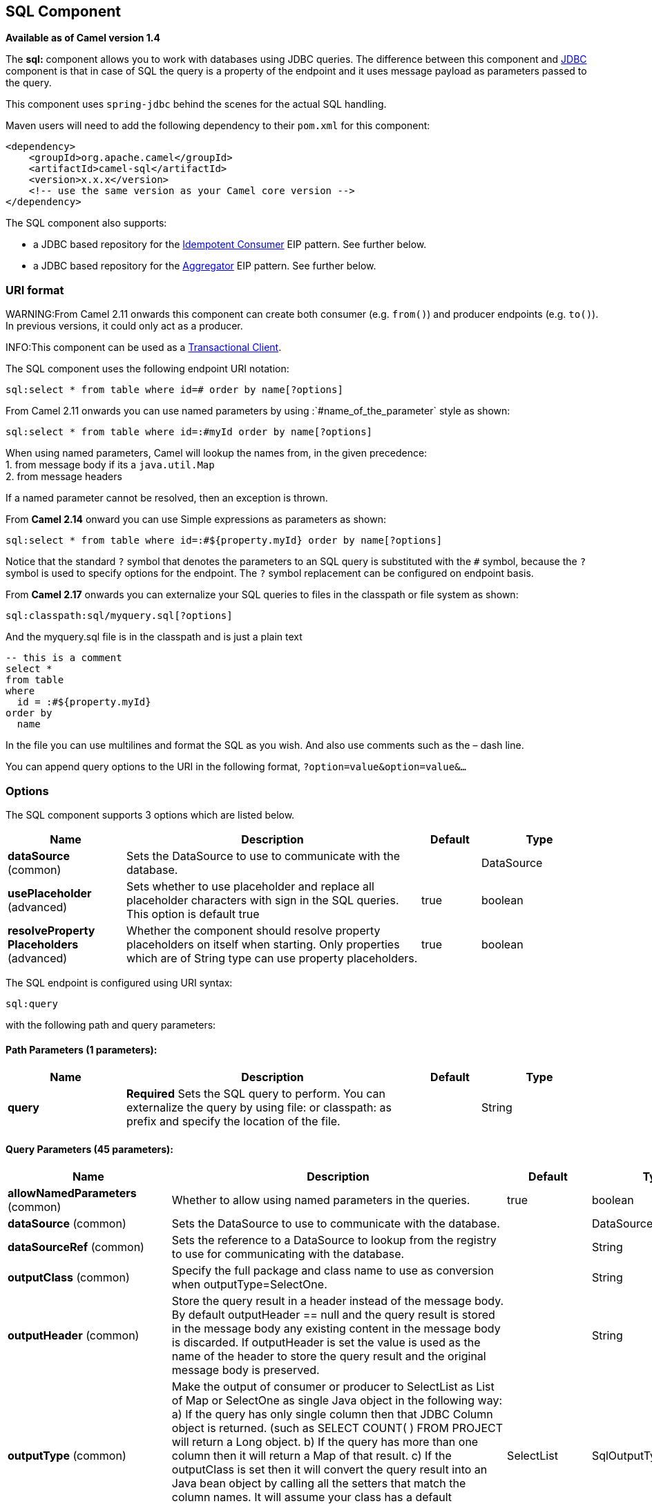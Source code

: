 ## SQL Component

*Available as of Camel version 1.4*

The *sql:* component allows you to work with databases using JDBC
queries. The difference between this component and link:jdbc.html[JDBC]
component is that in case of SQL the query is a property of the endpoint
and it uses message payload as parameters passed to the query.

This component uses `spring-jdbc` behind the scenes for the actual SQL
handling.

Maven users will need to add the following dependency to their `pom.xml`
for this component:

[source,xml]
------------------------------------------------------------
<dependency>
    <groupId>org.apache.camel</groupId>
    <artifactId>camel-sql</artifactId>
    <version>x.x.x</version>
    <!-- use the same version as your Camel core version -->
</dependency>
------------------------------------------------------------

The SQL component also supports:

* a JDBC based repository for the
link:idempotent-consumer.html[Idempotent Consumer] EIP pattern. See
further below.
* a JDBC based repository for the link:aggregator2.html[Aggregator] EIP
pattern. See further below.

### URI format

WARNING:From Camel 2.11 onwards this component can create both consumer (e.g.
`from()`) and producer endpoints (e.g. `to()`).
In previous versions, it could only act as a producer.

INFO:This component can be used as a
http://camel.apache.org/transactional-client.html[Transactional Client].

The SQL component uses the following endpoint URI notation:

[source,java]
----------------------------------------------------------
sql:select * from table where id=# order by name[?options]
----------------------------------------------------------

From Camel 2.11 onwards you can use named parameters by using
:`#name_of_the_parameter` style as shown:

[source,java]
---------------------------------------------------------------
sql:select * from table where id=:#myId order by name[?options]
---------------------------------------------------------------

When using named parameters, Camel will lookup the names from, in the
given precedence: +
 1. from message body if its a `java.util.Map` +
 2. from message headers

If a named parameter cannot be resolved, then an exception is thrown.

From *Camel 2.14* onward you can use Simple expressions as parameters as
shown:

[source,java]
---------------------------------------------------------------------------
sql:select * from table where id=:#${property.myId} order by name[?options]
---------------------------------------------------------------------------

Notice that the standard `?` symbol that denotes the parameters to an
SQL query is substituted with the `#` symbol, because the `?` symbol is
used to specify options for the endpoint. The `?` symbol replacement can
be configured on endpoint basis.

From *Camel 2.17* onwards you can externalize your SQL queries to files
in the classpath or file system as shown:

[source,java]
---------------------------------------
sql:classpath:sql/myquery.sql[?options]
---------------------------------------

And the myquery.sql file is in the classpath and is just a plain text

[source,java]
-------------------------
-- this is a comment
select *
from table
where
  id = :#${property.myId}
order by
  name
-------------------------

In the file you can use multilines and format the SQL as you wish. And
also use comments such as the – dash line.

You can append query options to the URI in the following format,
`?option=value&option=value&...`

### Options



// component options: START
The SQL component supports 3 options which are listed below.



[width="100%",cols="2,5,^1,2",options="header"]
|=======================================================================
| Name | Description | Default | Type
| **dataSource** (common) | Sets the DataSource to use to communicate with the database. |  | DataSource
| **usePlaceholder** (advanced) | Sets whether to use placeholder and replace all placeholder characters with sign in the SQL queries. This option is default true | true | boolean
| **resolveProperty Placeholders** (advanced) | Whether the component should resolve property placeholders on itself when starting. Only properties which are of String type can use property placeholders. | true | boolean
|=======================================================================
// component options: END




// endpoint options: START
The SQL endpoint is configured using URI syntax:

    sql:query

with the following path and query parameters:

#### Path Parameters (1 parameters):

[width="100%",cols="2,5,^1,2",options="header"]
|=======================================================================
| Name | Description | Default | Type
| **query** | *Required* Sets the SQL query to perform. You can externalize the query by using file: or classpath: as prefix and specify the location of the file. |  | String
|=======================================================================

#### Query Parameters (45 parameters):

[width="100%",cols="2,5,^1,2",options="header"]
|=======================================================================
| Name | Description | Default | Type
| **allowNamedParameters** (common) | Whether to allow using named parameters in the queries. | true | boolean
| **dataSource** (common) | Sets the DataSource to use to communicate with the database. |  | DataSource
| **dataSourceRef** (common) | Sets the reference to a DataSource to lookup from the registry to use for communicating with the database. |  | String
| **outputClass** (common) | Specify the full package and class name to use as conversion when outputType=SelectOne. |  | String
| **outputHeader** (common) | Store the query result in a header instead of the message body. By default outputHeader == null and the query result is stored in the message body any existing content in the message body is discarded. If outputHeader is set the value is used as the name of the header to store the query result and the original message body is preserved. |  | String
| **outputType** (common) | Make the output of consumer or producer to SelectList as List of Map or SelectOne as single Java object in the following way: a) If the query has only single column then that JDBC Column object is returned. (such as SELECT COUNT( ) FROM PROJECT will return a Long object. b) If the query has more than one column then it will return a Map of that result. c) If the outputClass is set then it will convert the query result into an Java bean object by calling all the setters that match the column names. It will assume your class has a default constructor to create instance with. d) If the query resulted in more than one rows it throws an non-unique result exception. | SelectList | SqlOutputType
| **separator** (common) | The separator to use when parameter values is taken from message body (if the body is a String type) to be inserted at placeholders. Notice if you use named parameters then a Map type is used instead. The default value is comma. | , | char
| **breakBatchOnConsumeFail** (consumer) | Sets whether to break batch if onConsume failed. | false | boolean
| **bridgeErrorHandler** (consumer) | Allows for bridging the consumer to the Camel routing Error Handler which mean any exceptions occurred while the consumer is trying to pickup incoming messages or the likes will now be processed as a message and handled by the routing Error Handler. By default the consumer will use the org.apache.camel.spi.ExceptionHandler to deal with exceptions that will be logged at WARN or ERROR level and ignored. | false | boolean
| **expectedUpdateCount** (consumer) | Sets an expected update count to validate when using onConsume. | -1 | int
| **maxMessagesPerPoll** (consumer) | Sets the maximum number of messages to poll |  | int
| **onConsume** (consumer) | After processing each row then this query can be executed if the Exchange was processed successfully for example to mark the row as processed. The query can have parameter. |  | String
| **onConsumeBatchComplete** (consumer) | After processing the entire batch this query can be executed to bulk update rows etc. The query cannot have parameters. |  | String
| **onConsumeFailed** (consumer) | After processing each row then this query can be executed if the Exchange failed for example to mark the row as failed. The query can have parameter. |  | String
| **routeEmptyResultSet** (consumer) | Sets whether empty resultset should be allowed to be sent to the next hop. Defaults to false. So the empty resultset will be filtered out. | false | boolean
| **sendEmptyMessageWhenIdle** (consumer) | If the polling consumer did not poll any files you can enable this option to send an empty message (no body) instead. | false | boolean
| **transacted** (consumer) | Enables or disables transaction. If enabled then if processing an exchange failed then the consumer break out processing any further exchanges to cause a rollback eager | false | boolean
| **useIterator** (consumer) | Sets how resultset should be delivered to route. Indicates delivery as either a list or individual object. defaults to true. | true | boolean
| **exceptionHandler** (consumer) | To let the consumer use a custom ExceptionHandler. Notice if the option bridgeErrorHandler is enabled then this options is not in use. By default the consumer will deal with exceptions that will be logged at WARN or ERROR level and ignored. |  | ExceptionHandler
| **exchangePattern** (consumer) | Sets the exchange pattern when the consumer creates an exchange. |  | ExchangePattern
| **pollStrategy** (consumer) | A pluggable org.apache.camel.PollingConsumerPollingStrategy allowing you to provide your custom implementation to control error handling usually occurred during the poll operation before an Exchange have been created and being routed in Camel. |  | PollingConsumerPoll Strategy
| **processingStrategy** (consumer) | Allows to plugin to use a custom org.apache.camel.component.sql.SqlProcessingStrategy to execute queries when the consumer has processed the rows/batch. |  | SqlProcessingStrategy
| **batch** (producer) | Enables or disables batch mode | false | boolean
| **noop** (producer) | If set will ignore the results of the SQL query and use the existing IN message as the OUT message for the continuation of processing | false | boolean
| **useMessageBodyForSql** (producer) | Whether to use the message body as the SQL and then headers for parameters. If this option is enabled then the SQL in the uri is not used. | false | boolean
| **alwaysPopulateStatement** (producer) | If enabled then the populateStatement method from org.apache.camel.component.sql.SqlPrepareStatementStrategy is always invoked also if there is no expected parameters to be prepared. When this is false then the populateStatement is only invoked if there is 1 or more expected parameters to be set; for example this avoids reading the message body/headers for SQL queries with no parameters. | false | boolean
| **parametersCount** (producer) | If set greater than zero then Camel will use this count value of parameters to replace instead of querying via JDBC metadata API. This is useful if the JDBC vendor could not return correct parameters count then user may override instead. |  | int
| **placeholder** (advanced) | Specifies a character that will be replaced to in SQL query. Notice that it is simple String.replaceAll() operation and no SQL parsing is involved (quoted strings will also change). | # | String
| **prepareStatementStrategy** (advanced) | Allows to plugin to use a custom org.apache.camel.component.sql.SqlPrepareStatementStrategy to control preparation of the query and prepared statement. |  | SqlPrepareStatement Strategy
| **synchronous** (advanced) | Sets whether synchronous processing should be strictly used or Camel is allowed to use asynchronous processing (if supported). | false | boolean
| **templateOptions** (advanced) | Configures the Spring JdbcTemplate with the key/values from the Map |  | Map
| **usePlaceholder** (advanced) | Sets whether to use placeholder and replace all placeholder characters with sign in the SQL queries. This option is default true | true | boolean
| **backoffErrorThreshold** (scheduler) | The number of subsequent error polls (failed due some error) that should happen before the backoffMultipler should kick-in. |  | int
| **backoffIdleThreshold** (scheduler) | The number of subsequent idle polls that should happen before the backoffMultipler should kick-in. |  | int
| **backoffMultiplier** (scheduler) | To let the scheduled polling consumer backoff if there has been a number of subsequent idles/errors in a row. The multiplier is then the number of polls that will be skipped before the next actual attempt is happening again. When this option is in use then backoffIdleThreshold and/or backoffErrorThreshold must also be configured. |  | int
| **delay** (scheduler) | Milliseconds before the next poll. You can also specify time values using units such as 60s (60 seconds) 5m30s (5 minutes and 30 seconds) and 1h (1 hour). | 500 | long
| **greedy** (scheduler) | If greedy is enabled then the ScheduledPollConsumer will run immediately again if the previous run polled 1 or more messages. | false | boolean
| **initialDelay** (scheduler) | Milliseconds before the first poll starts. You can also specify time values using units such as 60s (60 seconds) 5m30s (5 minutes and 30 seconds) and 1h (1 hour). | 1000 | long
| **runLoggingLevel** (scheduler) | The consumer logs a start/complete log line when it polls. This option allows you to configure the logging level for that. | TRACE | LoggingLevel
| **scheduledExecutorService** (scheduler) | Allows for configuring a custom/shared thread pool to use for the consumer. By default each consumer has its own single threaded thread pool. |  | ScheduledExecutor Service
| **scheduler** (scheduler) | To use a cron scheduler from either camel-spring or camel-quartz2 component | none | ScheduledPollConsumer Scheduler
| **schedulerProperties** (scheduler) | To configure additional properties when using a custom scheduler or any of the Quartz2 Spring based scheduler. |  | Map
| **startScheduler** (scheduler) | Whether the scheduler should be auto started. | true | boolean
| **timeUnit** (scheduler) | Time unit for initialDelay and delay options. | MILLISECONDS | TimeUnit
| **useFixedDelay** (scheduler) | Controls if fixed delay or fixed rate is used. See ScheduledExecutorService in JDK for details. | true | boolean
|=======================================================================
// endpoint options: END


### Treatment of the message body

The SQL component tries to convert the message body to an object of
`java.util.Iterator` type and then uses this iterator to fill the query
parameters (where each query parameter is represented by a `#` symbol
(or configured placeholder) in the endpoint URI). If the message body is
not an array or collection, the conversion results in an iterator that
iterates over only one object, which is the body itself.

For example, if the message body is an instance of `java.util.List`, the
first item in the list is substituted into the first occurrence of `#`
in the SQL query, the second item in the list is substituted into the
second occurrence of `#`, and so on.

If `batch` is set to `true`, then the interpretation of the inbound
message body changes slightly – instead of an iterator of parameters,
the component expects an iterator that contains the parameter iterators;
the size of the outer iterator determines the batch size.

From Camel 2.16 onwards you can use the option useMessageBodyForSql that
allows to use the message body as the SQL statement, and then the SQL
parameters must be provided in a header with the
key SqlConstants.SQL_PARAMETERS. This allows the SQL component to work
more dynamic as the SQL query is from the message body.

### Result of the query

For `select` operations, the result is an instance of
`List<Map<String, Object>>` type, as returned by the
http://static.springframework.org/spring/docs/2.5.x/api/org/springframework/jdbc/core/JdbcTemplate.html#queryForList(java.lang.String,%20java.lang.Object%91%93)[JdbcTemplate.queryForList()]
method. For `update` operations, the result is the number of updated
rows, returned as an `Integer`.

By default, the result is placed in the message body.  If the
outputHeader parameter is set, the result is placed in the header.  This
is an alternative to using a full message enrichment pattern to add
headers, it provides a concise syntax for querying a sequence or some
other small value into a header.  It is convenient to use outputHeader
and outputType together:

[source,java]
-------------------------------------------------------------------------------------------
from("jms:order.inbox")
    .to("sql:select order_seq.nextval from dual?outputHeader=OrderId&outputType=SelectOne")
    .to("jms:order.booking");
-------------------------------------------------------------------------------------------

### Using StreamList

From*Camel 2.18* onwards the producer supports outputType=StreamList
that uses an iterator to stream the output of the query. This allows to
process the data in a streaming fashion which for example can be used by
the link:splitter.html[Splitter] EIP to process each row one at a time,
and load data from the database as needed.

[source,java]
-----------------------------------------------------------------------------------------------------------------------------------
from("direct:withSplitModel")
        .to("sql:select * from projects order by id?outputType=StreamList&outputClass=org.apache.camel.component.sql.ProjectModel")
        .to("log:stream")
        .split(body()).streaming()
            .to("log:row")
            .to("mock:result")
        .end();
-----------------------------------------------------------------------------------------------------------------------------------

 

### Header values

When performing `update` operations, the SQL Component stores the update
count in the following message headers:

[width="100%",cols="10%,90%",options="header",]
|=======================================================================
|Header |Description

|`CamelSqlUpdateCount` |The number of rows updated for `update` operations, returned as an
`Integer` object. This header is not provided when using
outputType=StreamList.

|`CamelSqlRowCount` |The number of rows returned for `select` operations, returned as an
`Integer` object. This header is not provided when using
outputType=StreamList.

|`CamelSqlQuery` |*Camel 2.8:* Query to execute. This query takes precedence over the
query specified in the endpoint URI. Note that query parameters in the
header _are_ represented by a `?` instead of a `#` symbol
|=======================================================================

When performing `insert` operations, the SQL Component stores the rows
with the generated keys and number of these rown in the following
message headers (*Available as of Camel 2.12.4, 2.13.1*):

[width="100%",cols="10%,90%",options="header",]
|=======================================================================
|Header |Description

|CamelSqlGeneratedKeysRowCount |The number of rows in the header that contains generated keys.

|CamelSqlGeneratedKeyRows |Rows that contains the generated keys (a list of maps of keys).
|=======================================================================

### Generated keys

*Available as of Camel 2.12.4, 2.13.1 and 2.14 *

If you insert data using SQL INSERT, then the RDBMS may support auto
generated keys. You can instruct the SQL producer to return the
generated keys in headers. +
 To do that set the header `CamelSqlRetrieveGeneratedKeys=true`. Then
the generated keys will be provided as headers with the keys listed in
the table above.

You can see more details in this
https://git-wip-us.apache.org/repos/asf?p=camel.git;a=blob_plain;f=components/camel-sql/src/test/java/org/apache/camel/component/sql/SqlGeneratedKeysTest.java;hb=3962b23f94bb4bc23011b931add08c3f6833c82e[unit
test].

### Configuration

You can now set a reference to a `DataSource` in the URI directly:

[source,java]
----------------------------------------------------------------
sql:select * from table where id=# order by name?dataSource=myDS
----------------------------------------------------------------

### Sample

In the sample below we execute a query and retrieve the result as a
`List` of rows, where each row is a `Map<String, Object` and the key is
the column name.

First, we set up a table to use for our sample. As this is based on an
unit test, we do it in java:

The SQL script `createAndPopulateDatabase.sql` we execute looks like as
described below:

Then we configure our route and our `sql` component. Notice that we use
a `direct` endpoint in front of the `sql` endpoint. This allows us to
send an exchange to the `direct` endpoint with the URI, `direct:simple`,
which is much easier for the client to use than the long `sql:` URI.
Note that the `DataSource` is looked up up in the registry, so we can
use standard Spring XML to configure our `DataSource`.

And then we fire the message into the `direct` endpoint that will route
it to our `sql` component that queries the database.

We could configure the `DataSource` in Spring XML as follows:

[source,xml]
-----------------------------------------------------------
 <jee:jndi-lookup id="myDS" jndi-name="jdbc/myDataSource"/>
-----------------------------------------------------------

#### Using named parameters

*Available as of Camel 2.11*

In the given route below, we want to get all the projects from the
projects table. Notice the SQL query has 2 named parameters, :#lic and
:#min. +
 Camel will then lookup for these parameters from the message body or
message headers. Notice in the example above we set two headers with
constant value +
 for the named parameters:

[source,java]
---------------------------------------------------------------------------------------
   from("direct:projects")
     .setHeader("lic", constant("ASF"))
     .setHeader("min", constant(123))
     .to("sql:select * from projects where license = :#lic and id > :#min order by id")
---------------------------------------------------------------------------------------

Though if the message body is a `java.util.Map` then the named
parameters will be taken from the body.

[source,java]
---------------------------------------------------------------------------------------
   from("direct:projects")
     .to("sql:select * from projects where license = :#lic and id > :#min order by id")
---------------------------------------------------------------------------------------

#### Using expression parameters

*Available as of Camel 2.14*

In the given route below, we want to get all the project from the
database. It uses the body of the exchange for defining the license and
uses the value of a property as the second parameter.

[source,java]
----------------------------------------------------------------------------------------------------
from("direct:projects")
  .setBody(constant("ASF"))
  .setProperty("min", constant(123))
  .to("sql:select * from projects where license = :#${body} and id > :#${property.min} order by id")
----------------------------------------------------------------------------------------------------

#### Using IN queries with dynamic values

*Available as of Camel 2.17*

From Camel 2.17 onwards the SQL producer allows to use SQL queries with
IN statements where the IN values is dynamic computed. For example from
the message body or a header etc.

To use IN you need to:

* prefix the parameter name with `in:`
* add `( )` around the parameter

An example explains this better. The following query is used:

[source,java]
-----------------------------
-- this is a comment
select *
from projects
where project in (:#in:names)
order by id
-----------------------------

In the following route:

[source,java]
-------------------------------------------------
from("direct:query")
    .to("sql:classpath:sql/selectProjectsIn.sql")
    .to("log:query")
    .to("mock:query");
-------------------------------------------------

Then the IN query can use a header with the key names with the dynamic
values such as:

[source,java]
--------------------------------------------------------------------------------------------------
// use an array
template.requestBodyAndHeader("direct:query", "Hi there!", "names", new String[]{"Camel", "AMQ"});


// use a list
List<String> names = new ArrayList<String>();
names.add("Camel");
names.add("AMQ");

template.requestBodyAndHeader("direct:query", "Hi there!", "names", names);


// use a string separated values with comma
template.requestBodyAndHeader("direct:query", "Hi there!", "names", "Camel,AMQ");
--------------------------------------------------------------------------------------------------

The query can also be specified in the endpoint instead of being
externalized (notice that externalizing makes maintaining the SQL
queries easier)

[source,java]
-------------------------------------------------------------------------------
from("direct:query")
    .to("sql:select * from projects where project in (:#in:names) order by id")
    .to("log:query")
    .to("mock:query");
-------------------------------------------------------------------------------

 

### Using the JDBC based idempotent repository

*Available as of Camel 2.7*: In this section we will use the JDBC based
idempotent repository.


TIP:*Abstract class*
From Camel 2.9 onwards there is an abstract class
`org.apache.camel.processor.idempotent.jdbc.AbstractJdbcMessageIdRepository`
you can extend to build custom JDBC idempotent repository.

 

First we have to create the database table which will be used by the
idempotent repository. For *Camel 2.7*, we use the following schema:

[source,sql]
-------------------------------------------------------------------------------
CREATE TABLE CAMEL_MESSAGEPROCESSED ( processorName VARCHAR(255),
messageId VARCHAR(100) )
-------------------------------------------------------------------------------
 

In *Camel 2.8*, we added the createdAt column:

[source,sql]
-------------------------------------------------------------------------------
CREATE TABLE CAMEL_MESSAGEPROCESSED ( processorName VARCHAR(255),
messageId VARCHAR(100), createdAt TIMESTAMP )
-------------------------------------------------------------------------------

WARNING:The SQL Server *TIMESTAMP* type is a fixed-length binary-string type. It
does not map to any of the JDBC time types: *DATE*, *TIME*, or
*TIMESTAMP*.

Customize the JdbcMessageIdRepository

Starting with *Camel 2.9.1* you have a few options to tune the
`org.apache.camel.processor.idempotent.jdbc.JdbcMessageIdRepository` for
your needs:

[width="100%",cols="10%,10%,80%",options="header",]
|=======================================================================
|Parameter |Default Value |Description

|createTableIfNotExists |true |Defines whether or not Camel should try to create the table if it
doesn't exist.

|tableExistsString |SELECT 1 FROM CAMEL_MESSAGEPROCESSED WHERE 1 = 0 |This query is used to figure out whether the table already exists or
not. It must throw an exception to indicate the table doesn't exist.

|createString |CREATE TABLE CAMEL_MESSAGEPROCESSED (processorName VARCHAR(255),
messageId VARCHAR(100), createdAt TIMESTAMP) |The statement which is used to create the table.

|queryString |SELECT COUNT(*) FROM CAMEL_MESSAGEPROCESSED WHERE processorName = ? AND
messageId = ? |The query which is used to figure out whether the message already exists
in the repository (the result is not equals to '0'). It takes two
parameters. This first one is the processor name (`String`) and the
second one is the message id (`String`).

|insertString |INSERT INTO CAMEL_MESSAGEPROCESSED (processorName, messageId, createdAt)
VALUES (?, ?, ?) |The statement which is used to add the entry into the table. It takes
three parameter. The first one is the processor name (`String`), the
second one is the message id (`String`) and the third one is the
timestamp (`java.sql.Timestamp`) when this entry was added to the
repository.

|deleteString |DELETE FROM CAMEL_MESSAGEPROCESSED WHERE processorName = ? AND messageId
= ? |The statement which is used to delete the entry from the database. It
takes two parameter. This first one is the processor name (`String`) and
the second one is the message id (`String`).
|=======================================================================

Using the JDBC based aggregation repository

*Available as of Camel 2.6*

INFO: *Using JdbcAggregationRepository in Camel 2.6*

In Camel 2.6, the JdbcAggregationRepository is provided in the
`camel-jdbc-aggregator` component. From Camel 2.7 onwards, the
`JdbcAggregationRepository` is provided in the `camel-sql` component.

`JdbcAggregationRepository` is an `AggregationRepository` which on the
fly persists the aggregated messages. This ensures that you will not
loose messages, as the default aggregator will use an in memory only
`AggregationRepository`. The `JdbcAggregationRepository` allows together with Camel to provide
persistent support for the link:aggregator2.html[Aggregator].

Only when an link:exchange.html[Exchange] has been successfully
processed it will be marked as complete which happens when the `confirm`
method is invoked on the `AggregationRepository`. This means if the same
link:exchange.html[Exchange] fails again it will be kept retried until
it success.

You can use option `maximumRedeliveries` to limit the maximum number of
redelivery attempts for a given recovered link:exchange.html[Exchange].
You must also set the `deadLetterUri` option so Camel knows where to
send the link:exchange.html[Exchange] when the `maximumRedeliveries` was
hit.

You can see some examples in the unit tests of camel-sql, for example
https://svn.apache.org/repos/asf/camel/trunk/components/camel-sql/src/test/java/org/apache/camel/processor/aggregate/jdbc/JdbcAggregateRecoverDeadLetterChannelTest.java[this
test].

Database

To be operational, each aggregator uses two table: the aggregation and
completed one. By convention the completed has the same name as the
aggregation one suffixed with `"_COMPLETED"`. The name must be
configured in the Spring bean with the `RepositoryName` property. In the
following example aggregation will be used.

The table structure definition of both table are identical: in both case
a String value is used as key (*id*) whereas a Blob contains the
exchange serialized in byte array. +
 However one difference should be remembered: the *id* field does not
have the same content depending on the table. +
 In the aggregation table *id* holds the correlation Id used by the
component to aggregate the messages. In the completed table, *id* holds
the id of the exchange stored in corresponding the blob field.

Here is the SQL query used to create the tables, just replace
`"aggregation"` with your aggregator repository name.

[source,sql]
-------------------------------------------------------------------------------
CREATE TABLE aggregation ( id varchar(255) NOT NULL, exchange blob NOT
NULL, constraint aggregation_pk PRIMARY KEY (id) ); CREATE TABLE
aggregation_completed ( id varchar(255) NOT NULL, exchange blob NOT
NULL, constraint aggregation_completed_pk PRIMARY KEY (id) );
-------------------------------------------------------------------------------


Storing body and headers as text

*Available as of Camel 2.11*

You can configure the `JdbcAggregationRepository` to store message body
and select(ed) headers as String in separate columns. For example to
store the body, and the following two headers `companyName` and
`accountName` use the following SQL:

[source,sql]
-------------------------------------------------------------------------------
CREATE TABLE aggregationRepo3 ( id varchar(255) NOT NULL, exchange blob
NOT NULL, body varchar(1000), companyName varchar(1000), accountName
varchar(1000), constraint aggregationRepo3_pk PRIMARY KEY (id) ); CREATE
TABLE aggregationRepo3_completed ( id varchar(255) NOT NULL, exchange
blob NOT NULL, body varchar(1000), companyName varchar(1000),
accountName varchar(1000), constraint aggregationRepo3_completed_pk
PRIMARY KEY (id) );
-------------------------------------------------------------------------------
 

And then configure the repository to enable this behavior as shown
below:

[source,xml]
-------------------------------------------------------------------------------
<bean id="repo3"
class="org.apache.camel.processor.aggregate.jdbc.JdbcAggregationRepository">
<property name="repositoryName" value="aggregationRepo3"/> <property
name="transactionManager" ref="txManager3"/> <property name="dataSource"
ref="dataSource3"/> <!-- configure to store the message body and
following headers as text in the repo --> <property
name="storeBodyAsText" value="true"/> <property
name="headersToStoreAsText"> <list> <value>companyName</value>
<value>accountName</value> </list> </property> </bean>
-------------------------------------------------------------------------------

Codec (Serialization)

Since they can contain any type of payload, Exchanges are not
serializable by design. It is converted into a byte array to be stored
in a database BLOB field. All those conversions are handled by the
`JdbcCodec` class. One detail of the code requires your attention: the
`ClassLoadingAwareObjectInputStream`.

The `ClassLoadingAwareObjectInputStream` has been reused from the
http://activemq.apache.org/[Apache ActiveMQ] project. It wraps an
`ObjectInputStream` and use it with the `ContextClassLoader` rather than
the `currentThread` one. The benefit is to be able to load classes
exposed by other bundles. This allows the exchange body and headers to
have custom types object references.

Transaction

A Spring `PlatformTransactionManager` is required to orchestrate
transaction.

Service (Start/Stop)

The `start` method verify the connection of the database and the
presence of the required tables. If anything is wrong it will fail
during starting.

Aggregator configuration

Depending on the targeted environment, the aggregator might need some
configuration. As you already know, each aggregator should have its own
repository (with the corresponding pair of table created in the
database) and a data source. If the default lobHandler is not adapted to
your database system, it can be injected with the `lobHandler` property.

Here is the declaration for Oracle:

[source,xml]
-------------------------------------------------------------------------------
<bean id="lobHandler"
class="org.springframework.jdbc.support.lob.OracleLobHandler"> <property
name="nativeJdbcExtractor" ref="nativeJdbcExtractor"/> </bean> <bean
id="nativeJdbcExtractor"
class="org.springframework.jdbc.support.nativejdbc.CommonsDbcpNativeJdbcExtractor"/>
<bean id="repo"
class="org.apache.camel.processor.aggregate.jdbc.JdbcAggregationRepository">
<property name="transactionManager" ref="transactionManager"/> <property
name="repositoryName" value="aggregation"/> <property name="dataSource"
ref="dataSource"/> <!-- Only with Oracle, else use default --> <property
name="lobHandler" ref="lobHandler"/> </bean>
-------------------------------------------------------------------------------
 
Optimistic locking

From *Camel 2.12* onwards you can turn on `optimisticLocking` and use
this JDBC based aggregation repository in a clustered environment where
multiple Camel applications shared the same database for the aggregation
repository. If there is a race condition there JDBC driver will throw a
vendor specific exception which the `JdbcAggregationRepository` can
react upon. To know which caused exceptions from the JDBC driver is
regarded as an optimistick locking error we need a mapper to do this.
Therefore there is a
`org.apache.camel.processor.aggregate.jdbc.JdbcOptimisticLockingExceptionMapper`
allows you to implement your custom logic if needed. There is a default
implementation
`org.apache.camel.processor.aggregate.jdbc.DefaultJdbcOptimisticLockingExceptionMapper`
which works as follows:

The following check is done:

If the caused exception is an `SQLException` then the SQLState is
checked if starts with 23.

If the caused exception is a `DataIntegrityViolationException`

If the caused exception class name has "ConstraintViolation" in its
name.

optional checking for FQN class name matches if any class names has been
configured

You can in addition add FQN classnames, and if any of the caused
exception (or any nested) equals any of the FQN class names, then its an
optimistick locking error.

Here is an example, where we define 2 extra FQN class names from the
JDBC vendor.

[source,xml]
-------------------------------------------------------------------------------
<bean id="repo"
class="org.apache.camel.processor.aggregate.jdbc.JdbcAggregationRepository">
<property name="transactionManager" ref="transactionManager"/> <property
name="repositoryName" value="aggregation"/> <property name="dataSource"
ref="dataSource"/> <property name"jdbcOptimisticLockingExceptionMapper"
ref="myExceptionMapper"/> </bean> <!-- use the default mapper with extra
FQN class names from our JDBC driver --> <bean id="myExceptionMapper"
class="org.apache.camel.processor.aggregate.jdbc.DefaultJdbcOptimisticLockingExceptionMapper">
<property name="classNames"> <util:set>
<value>com.foo.sql.MyViolationExceptoion</value>
<value>com.foo.sql.MyOtherViolationExceptoion</value> </util:set>
</property> </bean>
-------------------------------------------------------------------------------

### Camel Sql Starter

A starter module is available to spring-boot users. When using the starter,
the `DataSource` can be directly configured using spring-boot properties.

[source]
------------------------------------------------------
# Example for a mysql datasource
spring.datasource.url=jdbc:mysql://localhost/test
spring.datasource.username=dbuser
spring.datasource.password=dbpass
spring.datasource.driver-class-name=com.mysql.jdbc.Driver
------------------------------------------------------

To use this feature, add the following dependencies to your spring boot pom.xml file:

[source,xml]
------------------------------------------------------
<dependency>
    <groupId>org.apache.camel</groupId>
    <artifactId>camel-sql-starter</artifactId>
    <version>${camel.version}</version> <!-- use the same version as your Camel core version -->
</dependency>

<dependency>
    <groupId>org.springframework.boot</groupId>
    <artifactId>spring-boot-starter-jdbc</artifactId>
    <version>${spring-boot-version}</version>
</dependency>
------------------------------------------------------

You should also include the specific database driver, if needed.

### See Also

* link:configuring-camel.html[Configuring Camel]
* link:component.html[Component]
* link:endpoint.html[Endpoint]
* link:getting-started.html[Getting Started]

link:sql-stored-procedure.html[SQL Stored Procedure]

link:jdbc.html[JDBC]
